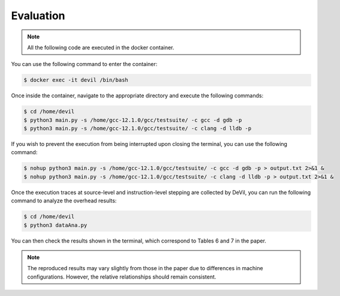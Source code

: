 Evaluation
==========


.. .. code-block:: console

..   $ cd /path/to/the/artifact/
..   $ ./start-container.py


.. note::

   All the following code are executed in the docker container.

You can use the following command to enter the container:

.. code-block:: console

   $ docker exec -it devil /bin/bash


Once inside the container, navigate to the appropriate directory and execute the following commands:


.. code-block:: console

   $ cd /home/devil
   $ python3 main.py -s /home/gcc-12.1.0/gcc/testsuite/ -c gcc -d gdb -p
   $ python3 main.py -s /home/gcc-12.1.0/gcc/testsuite/ -c clang -d lldb -p


If you wish to prevent the execution from being interrupted upon closing the terminal, you can use the following command:


.. code-block:: console

   $ nohup python3 main.py -s /home/gcc-12.1.0/gcc/testsuite/ -c gcc -d gdb -p > output.txt 2>&1 &
   $ nohup python3 main.py -s /home/gcc-12.1.0/gcc/testsuite/ -c clang -d lldb -p > output.txt 2>&1 &


Once the execution traces at source-level and instruction-level stepping are collected by DeVil, you can run the following command to analyze the overhead results:


.. code-block:: console

   $ cd /home/devil
   $ python3 dataAna.py


You can then check the results shown in the terminal, which correspond to Tables 6 and 7 in the paper.

.. note::
   
   The reproduced results may vary slightly from those in the paper due to differences in machine configurations. However, the relative relationships should remain consistent.